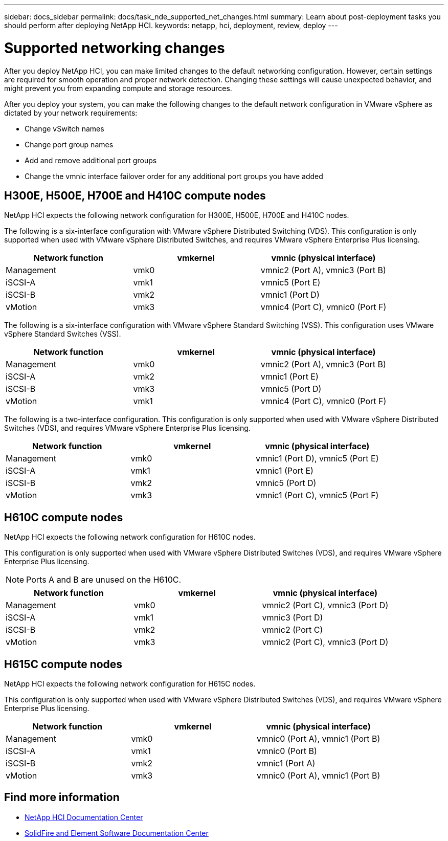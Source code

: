 ---
sidebar: docs_sidebar
permalink: docs/task_nde_supported_net_changes.html
summary: Learn about post-deployment tasks you should perform after deploying NetApp HCI.
keywords: netapp, hci, deployment, review, deploy
---

= Supported networking changes
:hardbreaks:
:nofooter:
:icons: font
:linkattrs:
:imagesdir: ../media/

[.lead]
After you deploy NetApp HCI, you can make limited changes to the default networking configuration. However, certain settings are required for smooth operation and proper network detection. Changing these settings will cause unexpected behavior, and might prevent you from expanding compute and storage resources.

After you deploy your system, you can make the following changes to the default network configuration in VMware vSphere as dictated by your network requirements:

* Change vSwitch names
* Change port group names
* Add and remove additional port groups
* Change the vmnic interface failover order for any additional port groups you have added

== H300E, H500E, H700E and H410C compute nodes
NetApp HCI expects the following network configuration for H300E, H500E, H700E and H410C nodes.

The following is a six-interface configuration with VMware vSphere Distributed Switching (VDS). This configuration is only supported when used with VMware vSphere Distributed Switches, and requires VMware vSphere Enterprise Plus licensing.
|===
|Network function |vmkernel |vmnic (physical interface)

|Management
|vmk0
|vmnic2 (Port A), vmnic3 (Port B)

|iSCSI-A
|vmk1
|vmnic5 (Port E)

|iSCSI-B
|vmk2
|vmnic1 (Port D)

|vMotion
|vmk3
|vmnic4 (Port C), vmnic0 (Port F)
|===

The following is a six-interface configuration with VMware vSphere Standard Switching (VSS). This configuration uses VMware vSphere Standard Switches (VSS).

|===
|Network function |vmkernel |vmnic (physical interface)

|Management
|vmk0
|vmnic2 (Port A), vmnic3 (Port B)

|iSCSI-A
|vmk2
|vmnic1 (Port E)

|iSCSI-B
|vmk3
|vmnic5 (Port D)

|vMotion
|vmk1
|vmnic4 (Port C), vmnic0 (Port F)
|===

The following is a two-interface configuration. This configuration is only supported when used with VMware vSphere Distributed Switches (VDS), and requires VMware vSphere Enterprise Plus licensing.

|===
|Network function |vmkernel |vmnic (physical interface)

|Management
|vmk0
|vmnic1 (Port D), vmnic5 (Port E)

|iSCSI-A
|vmk1
|vmnic1 (Port E)

|iSCSI-B
|vmk2
|vmnic5 (Port D)

|vMotion
|vmk3
|vmnic1 (Port C), vmnic5 (Port F)
|===

== H610C compute nodes
NetApp HCI expects the following network configuration for H610C nodes.

This configuration is only supported when used with VMware vSphere Distributed Switches (VDS), and requires VMware vSphere Enterprise Plus licensing.

NOTE: Ports A and B are unused on the H610C.

|===
|Network function |vmkernel |vmnic (physical interface)

|Management
|vmk0
|vmnic2 (Port C), vmnic3 (Port D)

|iSCSI-A
|vmk1
|vmnic3 (Port D)

|iSCSI-B
|vmk2
|vmnic2 (Port C)

|vMotion
|vmk3
|vmnic2 (Port C), vmnic3 (Port D)
|===

== H615C compute nodes
NetApp HCI expects the following network configuration for H615C nodes.

This configuration is only supported when used with VMware vSphere Distributed Switches (VDS), and requires VMware vSphere Enterprise Plus licensing.

|===
|Network function |vmkernel |vmnic (physical interface)

|Management
|vmk0
|vmnic0 (Port A), vmnic1 (Port B)

|iSCSI-A
|vmk1
|vmnic0 (Port B)

|iSCSI-B
|vmk2
|vmnic1 (Port A)

|vMotion
|vmk3
|vmnic0 (Port A), vmnic1 (Port B)
|===

== Find more information
* http://docs.netapp.com/hci/index.jsp[NetApp HCI Documentation Center^]
* http://docs.netapp.com/sfe-122/index.jsp[SolidFire and Element Software Documentation Center^]
